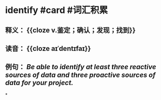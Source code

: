 * identify #card #词汇积累
:PROPERTIES:
:card-last-interval: 37.45
:card-repeats: 4
:card-ease-factor: 3.06
:card-next-schedule: 2022-11-29T23:21:57.516Z
:card-last-reviewed: 2022-10-23T13:21:57.516Z
:card-last-score: 5
:END:
** 释义： {{cloze v.鉴定；确认；发现；找到}}
** 读音： {{cloze aɪˈdentɪfaɪ}}
** 例句： /Be able to *identify* at least three reactive sources of data and three proactive sources of data for your project./
*